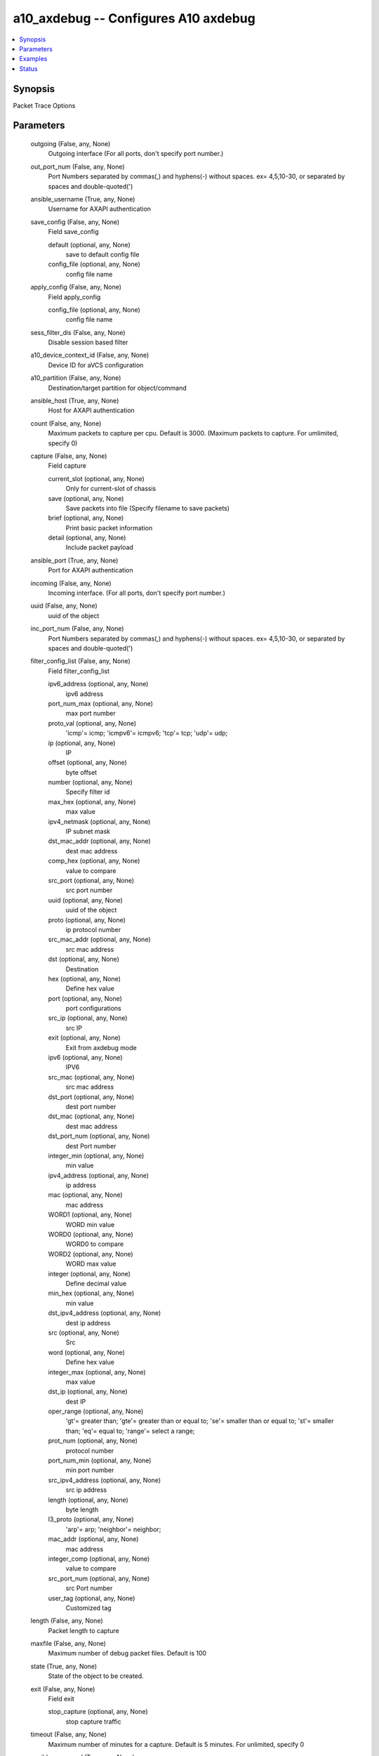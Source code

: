 .. _a10_axdebug_module:


a10_axdebug -- Configures A10 axdebug
=====================================

.. contents::
   :local:
   :depth: 1


Synopsis
--------

Packet Trace Options






Parameters
----------

  outgoing (False, any, None)
    Outgoing interface (For all ports, don't specify port number.)


  out_port_num (False, any, None)
    Port Numbers separated by commas(,) and hyphens(-) without spaces. ex= 4,5,10-30, or separated by spaces and double-quoted(')


  ansible_username (True, any, None)
    Username for AXAPI authentication


  save_config (False, any, None)
    Field save_config


    default (optional, any, None)
      save to default config file


    config_file (optional, any, None)
      config file name



  apply_config (False, any, None)
    Field apply_config


    config_file (optional, any, None)
      config file name



  sess_filter_dis (False, any, None)
    Disable session based filter


  a10_device_context_id (False, any, None)
    Device ID for aVCS configuration


  a10_partition (False, any, None)
    Destination/target partition for object/command


  ansible_host (True, any, None)
    Host for AXAPI authentication


  count (False, any, None)
    Maximum packets to capture per cpu. Default is 3000. (Maximum packets to capture. For umlimited, specify 0)


  capture (False, any, None)
    Field capture


    current_slot (optional, any, None)
      Only for current-slot of chassis


    save (optional, any, None)
      Save packets into file (Specify filename to save packets)


    brief (optional, any, None)
      Print basic packet information


    detail (optional, any, None)
      Include packet payload



  ansible_port (True, any, None)
    Port for AXAPI authentication


  incoming (False, any, None)
    Incoming interface. (For all ports, don't specify port number.)


  uuid (False, any, None)
    uuid of the object


  inc_port_num (False, any, None)
    Port Numbers separated by commas(,) and hyphens(-) without spaces. ex= 4,5,10-30, or separated by spaces and double-quoted(')


  filter_config_list (False, any, None)
    Field filter_config_list


    ipv6_address (optional, any, None)
      ipv6 address


    port_num_max (optional, any, None)
      max port number


    proto_val (optional, any, None)
      'icmp'= icmp; 'icmpv6'= icmpv6; 'tcp'= tcp; 'udp'= udp;


    ip (optional, any, None)
      IP


    offset (optional, any, None)
      byte offset


    number (optional, any, None)
      Specify filter id


    max_hex (optional, any, None)
       max value


    ipv4_netmask (optional, any, None)
      IP subnet mask


    dst_mac_addr (optional, any, None)
      dest mac address


    comp_hex (optional, any, None)
      value to compare


    src_port (optional, any, None)
      src port number


    uuid (optional, any, None)
      uuid of the object


    proto (optional, any, None)
      ip protocol number


    src_mac_addr (optional, any, None)
      src mac address


    dst (optional, any, None)
      Destination


    hex (optional, any, None)
      Define hex value


    port (optional, any, None)
      port configurations


    src_ip (optional, any, None)
      src IP


    exit (optional, any, None)
      Exit from axdebug mode


    ipv6 (optional, any, None)
      IPV6


    src_mac (optional, any, None)
      src mac address


    dst_port (optional, any, None)
      dest port number


    dst_mac (optional, any, None)
      dest mac address


    dst_port_num (optional, any, None)
      dest Port number


    integer_min (optional, any, None)
      min value


    ipv4_address (optional, any, None)
      ip address


    mac (optional, any, None)
      mac address


    WORD1 (optional, any, None)
      WORD min value


    WORD0 (optional, any, None)
      WORD0 to compare


    WORD2 (optional, any, None)
      WORD max value


    integer (optional, any, None)
      Define decimal value


    min_hex (optional, any, None)
       min value


    dst_ipv4_address (optional, any, None)
      dest ip address


    src (optional, any, None)
      Src


    word (optional, any, None)
      Define hex value


    integer_max (optional, any, None)
      max value


    dst_ip (optional, any, None)
      dest IP


    oper_range (optional, any, None)
      'gt'= greater than; 'gte'= greater than or equal to; 'se'= smaller than or equal to; 'st'= smaller than; 'eq'= equal to; 'range'= select a range;


    prot_num (optional, any, None)
      protocol number


    port_num_min (optional, any, None)
      min port number


    src_ipv4_address (optional, any, None)
      src ip address


    length (optional, any, None)
      byte length


    l3_proto (optional, any, None)
      'arp'= arp; 'neighbor'= neighbor;


    mac_addr (optional, any, None)
      mac address


    integer_comp (optional, any, None)
      value to compare


    src_port_num (optional, any, None)
      src Port number


    user_tag (optional, any, None)
      Customized tag



  length (False, any, None)
    Packet length to capture


  maxfile (False, any, None)
    Maximum number of debug packet files. Default is 100


  state (True, any, None)
    State of the object to be created.


  exit (False, any, None)
    Field exit


    stop_capture (optional, any, None)
      stop capture traffic



  timeout (False, any, None)
    Maximum number of minutes for a capture. Default is 5 minutes. For unlimited, specify 0


  ansible_password (True, any, None)
    Password for AXAPI authentication


  delete (False, any, None)
    Field delete


    config_file (optional, any, None)
      Delete AXDebug config file (Specify target filename to change)


    capture_file (optional, any, None)
      Delete a capture file (Specify target filename to change)










Examples
--------

.. code-block:: yaml+jinja

    





Status
------




- This module is not guaranteed to have a backwards compatible interface. *[preview]*


- This module is maintained by community.



Authors
~~~~~~~

- A10 Networks 2018

